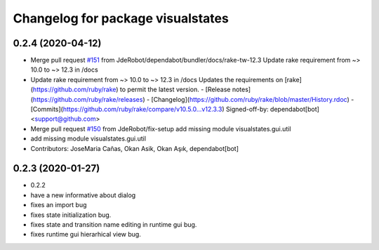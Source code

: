 ^^^^^^^^^^^^^^^^^^^^^^^^^^^^^^^^^^
Changelog for package visualstates
^^^^^^^^^^^^^^^^^^^^^^^^^^^^^^^^^^

0.2.4 (2020-04-12)
------------------
* Merge pull request `#151 <https://github.com/JdeRobot/VisualStates/issues/151>`_ from JdeRobot/dependabot/bundler/docs/rake-tw-12.3
  Update rake requirement from ~> 10.0 to ~> 12.3 in /docs
* Update rake requirement from ~> 10.0 to ~> 12.3 in /docs
  Updates the requirements on [rake](https://github.com/ruby/rake) to permit the latest version.
  - [Release notes](https://github.com/ruby/rake/releases)
  - [Changelog](https://github.com/ruby/rake/blob/master/History.rdoc)
  - [Commits](https://github.com/ruby/rake/compare/v10.5.0...v12.3.3)
  Signed-off-by: dependabot[bot] <support@github.com>
* Merge pull request `#150 <https://github.com/JdeRobot/VisualStates/issues/150>`_ from JdeRobot/fix-setup
  add missing module visualstates.gui.util
* add missing module visualstates.gui.util
* Contributors: JoseMaria Cañas, Okan Asik, Okan Aşık, dependabot[bot]

0.2.3 (2020-01-27)
------------------
* 0.2.2
* have a new informative about dialog
* fixes an import bug
* fixes state initialization bug.
* fixes state and transition name editing in runtime gui bug.
* fixes runtime gui hierarhical view bug.
